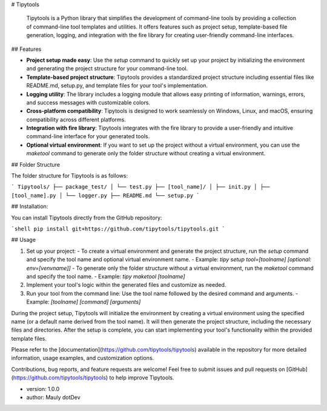 # Tipytools

 Tipytools is a Python library that simplifies the development of command-line tools by providing a collection of command-line tool templates and utilities. It offers features such as project setup, template-based file generation, logging, and integration with the fire library for creating user-friendly command-line interfaces.

## Features

- **Project setup made easy**: Use the `setup` command to quickly set up your project by initializing the environment and generating the project structure for your command-line tool.
- **Template-based project structure**: Tipytools provides a standardized project structure including essential files like README.md, setup.py, and template files for your tool's implementation.
- **Logging utility**: The library includes a logging module that allows easy printing of information, warnings, errors, and success messages with customizable colors.
- **Cross-platform compatibility**: Tipytools is designed to work seamlessly on Windows, Linux, and macOS, ensuring compatibility across different platforms.
- **Integration with fire library**: Tipytools integrates with the fire library to provide a user-friendly and intuitive command-line interface for your generated tools.
- **Optional virtual environment**: If you want to set up the project without a virtual environment, you can use the `maketool` command to generate only the folder structure without creating a virtual environment.

## Folder Structure

The folder structure for Tipytools is as follows:

```
Tipytools/
├── package_test/
│ └── test.py
├── [tool_name]/
│ ├── init.py
│ ├── [tool_name].py
│ └── logger.py
├── README.md
└── setup.py
```

## Installation:

You can install Tipytools directly from the GitHub repository:

```shell
pip install git+https://github.com/tipytools/tipytools.git
```

## Usage

1. Set up your project:
   - To create a virtual environment and generate the project structure, run the `setup` command and specify the tool name and optional virtual environment name.
   - Example: `tipy setup tool=[toolname] [optional: env=[venvname]]`
   - To generate only the folder structure without a virtual environment, run the `maketool` command and specify the tool name.
   - Example: `tipy maketool [toolname]`
2. Implement your tool's logic within the generated files and customize as needed.
3. Run your tool from the command line: Use the tool name followed by the desired command and arguments.
   - Example: `[toolname] [command] [arguments]`

During the project setup, Tipytools will initialize the environment by creating a virtual environment using the specified name (or a default name derived from the tool name). It will then generate the project structure, including the necessary files and directories. After the setup is complete, you can start implementing your tool's functionality within the provided template files.

Please refer to the [documentation](https://github.com/tipytools/tipytools) available in the repository for more detailed information, usage examples, and customization options.

Contributions, bug reports, and feature requests are welcome! Feel free to submit issues and pull requests on [GitHub](https://github.com/tipytools/tipytools) to help improve Tipytools.

- version: 1.0.0
- author: Mauly dotDev
